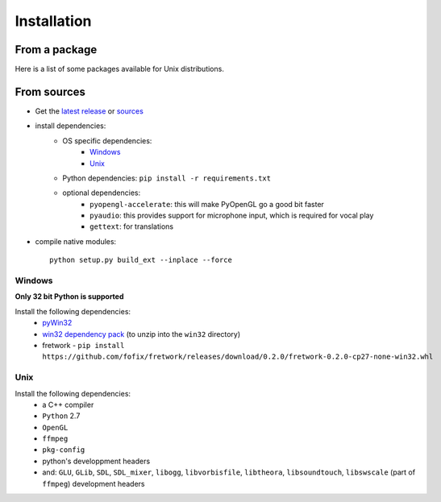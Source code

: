 Installation
============

From a package
---------------

Here is a list of some packages available for Unix distributions.

.. image https://repology.org/badge/vertical-allrepos/fofix.svg
    :target: https://repology.org/metapackage/fofix
    :alt: Packaging status


From sources
-------------

- Get the `latest release <https://github.com/fofix/fofix/releases/latest>`_ or `sources <https://github.com/fofix/fofix>`_
- install dependencies:
    - OS specific dependencies:
        - `Windows`_
        - `Unix`_
    - Python dependencies: ``pip install -r requirements.txt``
    - optional dependencies:
        - ``pyopengl-accelerate``: this will make PyOpenGL go a good bit faster
        - ``pyaudio``: this provides support for microphone input, which is required for vocal play
        - ``gettext``: for translations
- compile native modules::

    python setup.py build_ext --inplace --force


Windows
+++++++
**Only 32 bit Python is supported**

Install the following dependencies:
    - `pyWin32 <https://sourceforge.net/projects/pywin32/files/pywin32/>`_
    - `win32 dependency pack <https://dl.dropboxusercontent.com/u/37405488/fofix-win32-deppack-20130304-updated.zip>`_ (to unzip into the ``win32`` directory)
    - fretwork - ``pip install https://github.com/fofix/fretwork/releases/download/0.2.0/fretwork-0.2.0-cp27-none-win32.whl``


Unix
++++

Install the following dependencies:
    -  a C++ compiler
    - ``Python`` 2.7
    - ``OpenGL``
    - ``ffmpeg``
    - ``pkg-config``
    - python's developpment headers
    - and: ``GLU``, ``GLib``, ``SDL``, ``SDL_mixer``, ``libogg``, ``libvorbisfile``, ``libtheora``, ``libsoundtouch``, ``libswscale`` (part of ``ffmpeg``) development headers
